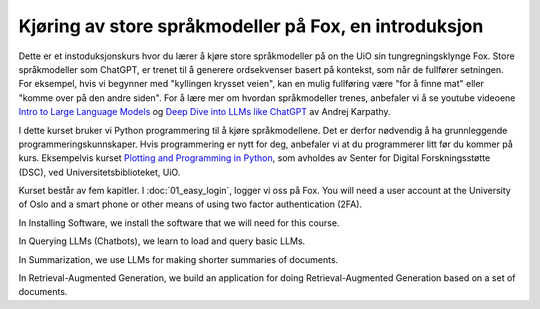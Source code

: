 .. _00_introduction:

Kjøring av store språkmodeller på Fox, en introduksjon
==========================================================

.. index:: LLM, large language models, språkmodeller, HPC, tungregningsklynge

Dette er et instoduksjonskurs hvor du lærer å kjøre store språkmodeller på on the UiO sin tungregningsklynge Fox. Store språkmodeller som ChatGPT, er trenet til å generere ordsekvenser basert på kontekst, som når de fullfører setningen. For eksempel, hvis vi begynner med "kyllingen krysset veien", kan en mulig fullføring være "for å finne mat" eller "komme over på den andre siden". For å lære mer om hvordan språkmodeller trenes, anbefaler vi å se youtube videoene `Intro to Large Language Models <https://www.youtube.com/watch?v=zjkBMFhNj_g>`_ og `Deep Dive into LLMs like ChatGPT <https://www.youtube.com/watch?v=7xTGNNLPyMI>`_ av Andrej Karpathy.

I dette kurset bruker vi Python programmering til å kjøre språkmodellene. Det er derfor nødvendig å ha grunnleggende programmeringskunnskaper. Hvis programmering er nytt for deg, anbefaler vi at du programmerer litt før du kommer på kurs. Eksempelvis kurset `Plotting and Programming in Python <https://swcarpentry.github.io/python-novice-gapminder/>`_, som avholdes av Senter for Digital Forskningsstøtte (DSC), ved Universitetsbiblioteket, UiO.

Kurset består av fem kapitler. I :doc:`01_easy_login`, logger vi oss på Fox. You will need a user account at the University of Oslo and a smart phone or other means of using two factor authentication (2FA).


In Installing Software, we install the software that we will need for this course.

In Querying LLMs (Chatbots), we learn to load and query basic LLMs.

In Summarization, we use LLMs for making shorter summaries of documents.

In Retrieval-Augmented Generation, we build an application for doing Retrieval-Augmented Generation based on a set of documents.
